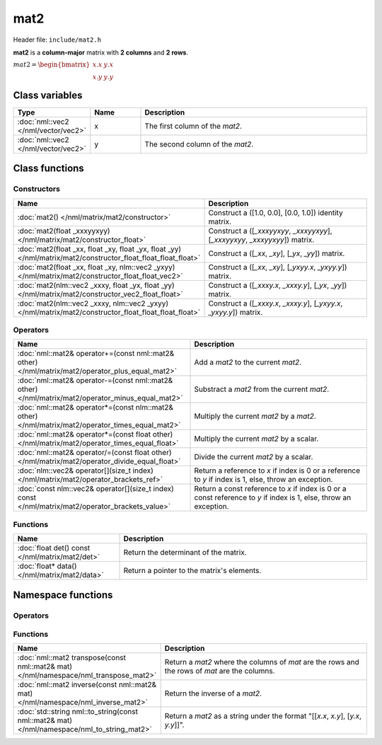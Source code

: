 mat2
====

Header file: ``include/mat2.h``

**mat2** is a **column-major** matrix with **2 columns** and **2 rows**.

:math:`mat2 = \begin{bmatrix} x.x & y.x \\ x.y & y.y \end{bmatrix}`

Class variables
---------------

.. table::
	:width: 100%
	:widths: 15 15 70
	:class: code-table

	+-------------------------------------+-------+----------------------------------+
	| Type                                | Name  | Description                      |
	+=====================================+=======+==================================+
	| :doc:`nml::vec2 </nml/vector/vec2>` | x     | The first column of the *mat2*.  |
	+-------------------------------------+-------+----------------------------------+
	| :doc:`nml::vec2 </nml/vector/vec2>` | y     | The second column of the *mat2*. |
	+-------------------------------------+-------+----------------------------------+

Class functions
---------------

Constructors
~~~~~~~~~~~~

.. table::
	:width: 100%
	:widths: 30 70
	:class: code-table

	+----------------------------------------------------------------------------------------------------------------+------------------------------------------------------------------------------+
	| Name                                                                                                           | Description                                                                  |
	+================================================================================================================+==============================================================================+
	| :doc:`mat2() </nml/matrix/mat2/constructor>`                                                                   | Construct a ([1.0, 0.0], [0.0, 1.0]) identity matrix.                        |
	+----------------------------------------------------------------------------------------------------------------+------------------------------------------------------------------------------+
	| :doc:`mat2(float _xxxyyxyy) </nml/matrix/mat2/constructor_float>`                                              | Construct a ([*_xxxyyxyy*, *_xxxyyxyy*], [*_xxxyyxyy*, *_xxxyyxyy*]) matrix. |
	+----------------------------------------------------------------------------------------------------------------+------------------------------------------------------------------------------+
	| :doc:`mat2(float _xx, float _xy, float _yx, float _yy) </nml/matrix/mat2/constructor_float_float_float_float>` | Construct a ([*_xx*, *_xy*], [*_yx*, *_yy*]) matrix.                         |
	+----------------------------------------------------------------------------------------------------------------+------------------------------------------------------------------------------+
	| :doc:`mat2(float _xx, float _xy, nlm::vec2 _yxyy) </nml/matrix/mat2/constructor_float_float_vec2>`             | Construct a ([*_xx*, *_xy*], [*_yxyy.x*, *_yxyy.y*]) matrix.                 |
	+----------------------------------------------------------------------------------------------------------------+------------------------------------------------------------------------------+
	| :doc:`mat2(nlm::vec2 _xxxy, float _yx, float _yy) </nml/matrix/mat2/constructor_vec2_float_float>`             | Construct a ([*_xxxy.x*, *_xxxy.y*], [*_yx*, *_yy*]) matrix.                 |
	+----------------------------------------------------------------------------------------------------------------+------------------------------------------------------------------------------+
	| :doc:`mat2(nlm::vec2 _xxxy, nlm::vec2 _yxyy) </nml/matrix/mat2/constructor_float_float_float_float>`           | Construct a ([*_xxxy.x*, *_xxxy.y*], [*_yxyy.x*, *_yxyy.y*]) matrix.         |
	+----------------------------------------------------------------------------------------------------------------+------------------------------------------------------------------------------+

Operators
~~~~~~~~~

.. table::
	:width: 100%
	:widths: 50 50
	:class: code-table

	+----------------------------------------------------------------------------------------------------+--------------------------------------------------------------------------------------------------------------------+
	| Name                                                                                               | Description                                                                                                        |
	+====================================================================================================+====================================================================================================================+
	| :doc:`nml::mat2& operator+=(const nml::mat2& other) </nml/matrix/mat2/operator_plus_equal_mat2>`   | Add a *mat2* to the current *mat2*.                                                                                |
	+----------------------------------------------------------------------------------------------------+--------------------------------------------------------------------------------------------------------------------+
	| :doc:`nml::mat2& operator-=(const nml::mat2& other) </nml/matrix/mat2/operator_minus_equal_mat2>`  | Substract a *mat2* from the current *mat2*.                                                                        |
	+----------------------------------------------------------------------------------------------------+--------------------------------------------------------------------------------------------------------------------+
	| :doc:`nml::mat2& operator*=(const nlm::mat2& other) </nml/matrix/mat2/operator_times_equal_mat2>`  | Multiply the current *mat2* by a *mat2*.                                                                           |
	+----------------------------------------------------------------------------------------------------+--------------------------------------------------------------------------------------------------------------------+
	| :doc:`nml::mat2& operator*=(const float other) </nml/matrix/mat2/operator_times_equal_float>`      | Multiply the current *mat2* by a scalar.                                                                           |
	+----------------------------------------------------------------------------------------------------+--------------------------------------------------------------------------------------------------------------------+
	| :doc:`nml::mat2& operator/=(const float other) </nml/matrix/mat2/operator_divide_equal_float>`     | Divide the current *mat2* by a scalar.                                                                             |
	+----------------------------------------------------------------------------------------------------+--------------------------------------------------------------------------------------------------------------------+
	| :doc:`nlm::vec2& operator[](size_t index) </nml/matrix/mat2/operator_brackets_ref>`                | Return a reference to *x* if index is 0 or a reference to *y* if index is 1, else, throw an exception.             |
	+----------------------------------------------------------------------------------------------------+--------------------------------------------------------------------------------------------------------------------+
	| :doc:`const nlm::vec2& operator[](size_t index) const </nml/matrix/mat2/operator_brackets_value>`  | Return a const reference to *x* if index is 0 or a const reference to *y* if index is 1, else, throw an exception. |
	+----------------------------------------------------------------------------------------------------+--------------------------------------------------------------------------------------------------------------------+

Functions
~~~~~~~~~

.. table::
	:width: 100%
	:widths: 30 70
	:class: code-table

	+-------------------------------------------------+--------------------------------------------+
	| Name                                            | Description                                |
	+=================================================+============================================+
	| :doc:`float det() const </nml/matrix/mat2/det>` | Return the determinant of the matrix.      |
	+-------------------------------------------------+--------------------------------------------+
	| :doc:`float* data() </nml/matrix/mat2/data>`    | Return a pointer to the matrix's elements. |
	+-------------------------------------------------+--------------------------------------------+

Namespace functions
-------------------

Operators
~~~~~~~~~

.. table::
	:width: 100%
	:widths: 40 60
	:class: code-table

	+-----------------------------------------------------------------------------------------------------------------------------+-----------------------------------------------------------------+
	| Name                                                                                                                    | Description                                                         |
	+=========================================================================================================================+=====================================================================+
	| :doc:`nml::mat2 operator+(nml::mat2 lhs, const nml::mat2& rhs) </nml/namespace/nml_operator_plus_mat2_mat2>`            | Return a *mat2* that is the sum between two *mat2*.                 |
	+-------------------------------------------------------------------------------------------------------------------------+---------------------------------------------------------------------+
	| :doc:`nml::mat2 operator-(nml::mat2 lhs, const nml::mat2& rhs) </nml/namespace/nml_operator_minus_mat2_mat2>`           | Return a *mat2* that is the difference between two *mat2*.          |
	+-------------------------------------------------------------------------------------------------------------------------+---------------------------------------------------------------------+
	| :doc:`nml::mat2 operator*(nml::mat2 lhs, const nml::mat2& rhs) </nml/namespace/nml_operator_times_mat2_mat2>`           | Return a *mat2* that is the product between two *mat2*.             |
	+-------------------------------------------------------------------------------------------------------------------------+---------------------------------------------------------------------+
	| :doc:`nml::vec2 operator*(nml::mat2 lhs, const nml::vec2& rhs) </nml/namespace/nml_operator_times_mat2_vec2>`           | Return a *vec2* that is the product between a *mat2* and a *vec2*.  |
	+-------------------------------------------------------------------------------------------------------------------------+---------------------------------------------------------------------+
	| :doc:`nml::mat2 operator*(nml::mat2 lhs, const float rhs) </nml/namespace/nml_operator_times_mat2_float>`               | Return a *mat2* that is the product between a *mat2* and a scalar.  |
	+-------------------------------------------------------------------------------------------------------------------------+---------------------------------------------------------------------+
	| :doc:`nml::mat2 operator*(float lhs, const nml::mat2& rhs) </nml/namespace/nml_operator_times_float_mat2>`              | Return a *mat2* that is the product between a scalar and a *mat2*.  |
	+-------------------------------------------------------------------------------------------------------------------------+---------------------------------------------------------------------+
	| :doc:`nml::mat2 operator/(nml::mat2 lhs, const float rhs) </nml/namespace/nml_operator_divide_mat2_float>`              | Return a *mat2* that is the quotient between a *mat2* and a scalar. |
	+-------------------------------------------------------------------------------------------------------------------------+---------------------------------------------------------------------+
	| :doc:`bool operator==(const nml::mat2& lhs, const nml::mat2& rhs) </nml/namespace/nml_operator_is_equal_mat2_mat2>`     | Return true if the two *mat2* are identical, else, return false.    |
	+-------------------------------------------------------------------------------------------------------------------------+---------------------------------------------------------------------+
	| :doc:`bool operator!=(const nml::mat2& lhs, const nml::mat2& rhs) </nml/namespace/nml_operator_is_not_equal_mat2_mat2>` | Return true if the two *mat2* are different, else, return false.    |
	+-------------------------------------------------------------------------------------------------------------------------+---------------------------------------------------------------------+

Functions
~~~~~~~~~

.. table::
	:width: 100%
	:widths: 40 60
	:class: code-table

	+---------------------------------------------------------------------------------------------+------------------------------------------------------------------------------------------------+
	| Name                                                                                        | Description                                                                                    |
	+=============================================================================================+================================================================================================+
	| :doc:`nml::mat2 transpose(const nml::mat2& mat) </nml/namespace/nml_transpose_mat2>`        | Return a *mat2* where the columns of *mat* are the rows and the rows of *mat* are the columns. |
	+---------------------------------------------------------------------------------------------+------------------------------------------------------------------------------------------------+
	| :doc:`nml::mat2 inverse(const nml::mat2& mat) </nml/namespace/nml_inverse_mat2>`            | Return the inverse of a *mat2*.                                                                |
	+---------------------------------------------------------------------------------------------+------------------------------------------------------------------------------------------------+
	| :doc:`std::string nml::to_string(const nml::mat2& mat) </nml/namespace/nml_to_string_mat2>` | Return a *mat2* as a string under the format "[[*x.x*, *x.y*], [*y.x*, *y.y*]]".               |
	+---------------------------------------------------------------------------------------------+------------------------------------------------------------------------------------------------+